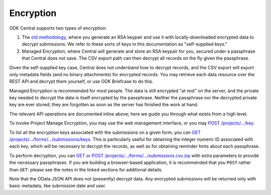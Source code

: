 .. auto generated file - DO NOT MODIFY 

Encryption
=======================================================================================================================

ODK Central supports two types of encryption:

1. The `old methodology <https://docs.getodk.org/encrypted-forms/>`__, where you generate an RSA keypair and use it with locally-downloaded encrypted data to decrypt submissions. We refer to these sorts of keys in this documentation as "self-supplied keys."

2. Managed Encryption, where Central will generate and store an RSA keypair for you, secured under a passphrase that Central does not save. The CSV export path can then decrypt all records on the fly given the passphrase.

Given the self-supplied key case, Central does not understand how to decrypt records, and the CSV export will export only metadata fields (and no binary attachments) for encrypted records. You may retrieve each data resource over the REST API and decrypt them yourself, or use ODK Briefcase to do this.

Managed Encryption is recommended for most people. The data is still encrypted "at rest" on the server, and the private key needed to decrypt the data is itself encrypted by the passphrase. Neither the passphrase nor the decrypted private key are ever stored; they are forgotten as soon as the server has finished the work at hand.

The relevant API operations are documented inline above; here we guide you through what exists from a high level.

To invoke Project Manage Encryption, you may use the web management interface, or you may `POST /projects/…/key </central-api-project-management/#enabling-project-managed-encryption>`__.

To list all the encryption keys associated with the submissions on a given form, you can `GET /projects/…/forms/…/submissions/keys </central-api-submission-management/#listing-encryption-keys>`__. This is particularly useful for obtaining the integer numeric ID associated with each key, which will be necessary to decrypt the records, as well as for obtaining reminder hints about each passphrase.

To perform decryption, you can `GET or POST /projects/…/forms/…/submissions.csv.zip </central-api-submission-management/#exporting-form-submissions-to-csv>`__ with extra parameters to provide the necessary passphrases. If you are building a browser-based application, it is recommended that you ``POST``\  rather than ``GET``\ : please see the notes in the linked sections for additional details.

Note that the OData JSON API does not (presently) decrypt data. Any encrypted submissions will be returned only with basic metadata, like submission date and user.


